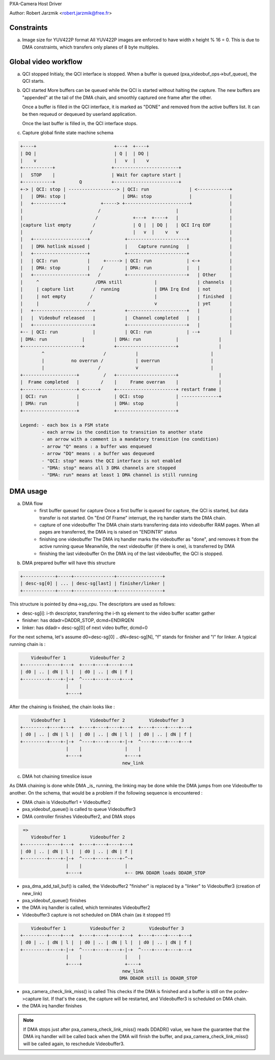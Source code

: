 PXA-Camera Host Driver

Author: Robert Jarzmik <robert.jarzmik@free.fr>

Constraints
-----------

a) Image size for YUV422P format
   All YUV422P images are enforced to have width x height % 16 = 0.
   This is due to DMA constraints, which transfers only planes of 8 byte
   multiples.


Global video workflow
---------------------

a) QCI stopped
   Initialy, the QCI interface is stopped.
   When a buffer is queued (pxa_videobuf_ops->buf_queue), the QCI starts.

b) QCI started
   More buffers can be queued while the QCI is started without halting the
   capture.  The new buffers are "appended" at the tail of the DMA chain, and
   smoothly captured one frame after the other.

   Once a buffer is filled in the QCI interface, it is marked as "DONE" and
   removed from the active buffers list. It can be then requeud or dequeued by
   userland application.

   Once the last buffer is filled in, the QCI interface stops.

c) Capture global finite state machine schema

.. code-block:: none

	+----+                             +---+  +----+
	| DQ |                             | Q |  | DQ |
	|    v                             |   v  |    v
	+-----------+                     +------------------------+
	|   STOP    |                     | Wait for capture start |
	+-----------+         Q           +------------------------+
	+-> | QCI: stop | ------------------> | QCI: run               | <------------+
	|   | DMA: stop |                     | DMA: stop              |              |
	|   +-----------+             +-----> +------------------------+              |
	|                            /                            |                   |
	|                           /             +---+  +----+   |                   |
	|capture list empty        /              | Q |  | DQ |   | QCI Irq EOF       |
	|                         /               |   v  |    v   v                   |
	|   +--------------------+             +----------------------+               |
	|   | DMA hotlink missed |             |    Capture running   |               |
	|   +--------------------+             +----------------------+               |
	|   | QCI: run           |     +-----> | QCI: run             | <-+           |
	|   | DMA: stop          |    /        | DMA: run             |   |           |
	|   +--------------------+   /         +----------------------+   | Other     |
	|     ^                     /DMA still            |               | channels  |
	|     | capture list       /  running             | DMA Irq End   | not       |
	|     | not empty         /                       |               | finished  |
	|     |                  /                        v               | yet       |
	|   +----------------------+           +----------------------+   |           |
	|   |  Videobuf released   |           |  Channel completed   |   |           |
	|   +----------------------+           +----------------------+   |           |
	+-- | QCI: run             |           | QCI: run             | --+           |
	| DMA: run             |           | DMA: run             |               |
	+----------------------+           +----------------------+               |
		^                      /           |                           |
		|          no overrun /            | overrun                   |
		|                    /             v                           |
	+--------------------+         /   +----------------------+               |
	|  Frame completed   |        /    |     Frame overran    |               |
	+--------------------+ <-----+     +----------------------+ restart frame |
	| QCI: run           |             | QCI: stop            | --------------+
	| DMA: run           |             | DMA: stop            |
	+--------------------+             +----------------------+

	Legend: - each box is a FSM state
		- each arrow is the condition to transition to another state
		- an arrow with a comment is a mandatory transition (no condition)
		- arrow "Q" means : a buffer was enqueued
		- arrow "DQ" means : a buffer was dequeued
		- "QCI: stop" means the QCI interface is not enabled
		- "DMA: stop" means all 3 DMA channels are stopped
		- "DMA: run" means at least 1 DMA channel is still running

DMA usage
---------

a) DMA flow
     - first buffer queued for capture
       Once a first buffer is queued for capture, the QCI is started, but data
       transfer is not started. On "End Of Frame" interrupt, the irq handler
       starts the DMA chain.
     - capture of one videobuffer
       The DMA chain starts transferring data into videobuffer RAM pages.
       When all pages are transferred, the DMA irq is raised on "ENDINTR" status
     - finishing one videobuffer
       The DMA irq handler marks the videobuffer as "done", and removes it from
       the active running queue
       Meanwhile, the next videobuffer (if there is one), is transferred by DMA
     - finishing the last videobuffer
       On the DMA irq of the last videobuffer, the QCI is stopped.

b) DMA prepared buffer will have this structure

.. code-block:: none

     +------------+-----+---------------+-----------------+
     | desc-sg[0] | ... | desc-sg[last] | finisher/linker |
     +------------+-----+---------------+-----------------+

This structure is pointed by dma->sg_cpu.
The descriptors are used as follows:

- desc-sg[i]: i-th descriptor, transferring the i-th sg
  element to the video buffer scatter gather
- finisher: has ddadr=DADDR_STOP, dcmd=ENDIRQEN
- linker: has ddadr= desc-sg[0] of next video buffer, dcmd=0

For the next schema, let's assume d0=desc-sg[0] .. dN=desc-sg[N],
"f" stands for finisher and "l" for linker.
A typical running chain is :

.. code-block:: none

         Videobuffer 1         Videobuffer 2
     +---------+----+---+  +----+----+----+---+
     | d0 | .. | dN | l |  | d0 | .. | dN | f |
     +---------+----+-|-+  ^----+----+----+---+
                      |    |
                      +----+

After the chaining is finished, the chain looks like :

.. code-block:: none

         Videobuffer 1         Videobuffer 2         Videobuffer 3
     +---------+----+---+  +----+----+----+---+  +----+----+----+---+
     | d0 | .. | dN | l |  | d0 | .. | dN | l |  | d0 | .. | dN | f |
     +---------+----+-|-+  ^----+----+----+-|-+  ^----+----+----+---+
                      |    |                |    |
                      +----+                +----+
                                           new_link

c) DMA hot chaining timeslice issue

As DMA chaining is done while DMA _is_ running, the linking may be done
while the DMA jumps from one Videobuffer to another. On the schema, that
would be a problem if the following sequence is encountered :

- DMA chain is Videobuffer1 + Videobuffer2
- pxa_videobuf_queue() is called to queue Videobuffer3
- DMA controller finishes Videobuffer2, and DMA stops

.. code-block:: none

      =>
         Videobuffer 1         Videobuffer 2
     +---------+----+---+  +----+----+----+---+
     | d0 | .. | dN | l |  | d0 | .. | dN | f |
     +---------+----+-|-+  ^----+----+----+-^-+
                      |    |                |
                      +----+                +-- DMA DDADR loads DDADR_STOP

- pxa_dma_add_tail_buf() is called, the Videobuffer2 "finisher" is
  replaced by a "linker" to Videobuffer3 (creation of new_link)
- pxa_videobuf_queue() finishes
- the DMA irq handler is called, which terminates Videobuffer2
- Videobuffer3 capture is not scheduled on DMA chain (as it stopped !!!)

.. code-block:: none

         Videobuffer 1         Videobuffer 2         Videobuffer 3
     +---------+----+---+  +----+----+----+---+  +----+----+----+---+
     | d0 | .. | dN | l |  | d0 | .. | dN | l |  | d0 | .. | dN | f |
     +---------+----+-|-+  ^----+----+----+-|-+  ^----+----+----+---+
                      |    |                |    |
                      +----+                +----+
                                           new_link
                                          DMA DDADR still is DDADR_STOP

- pxa_camera_check_link_miss() is called
  This checks if the DMA is finished and a buffer is still on the
  pcdev->capture list. If that's the case, the capture will be restarted,
  and Videobuffer3 is scheduled on DMA chain.
- the DMA irq handler finishes

.. note::

     If DMA stops just after pxa_camera_check_link_miss() reads DDADR()
     value, we have the guarantee that the DMA irq handler will be called back
     when the DMA will finish the buffer, and pxa_camera_check_link_miss() will
     be called again, to reschedule Videobuffer3.
